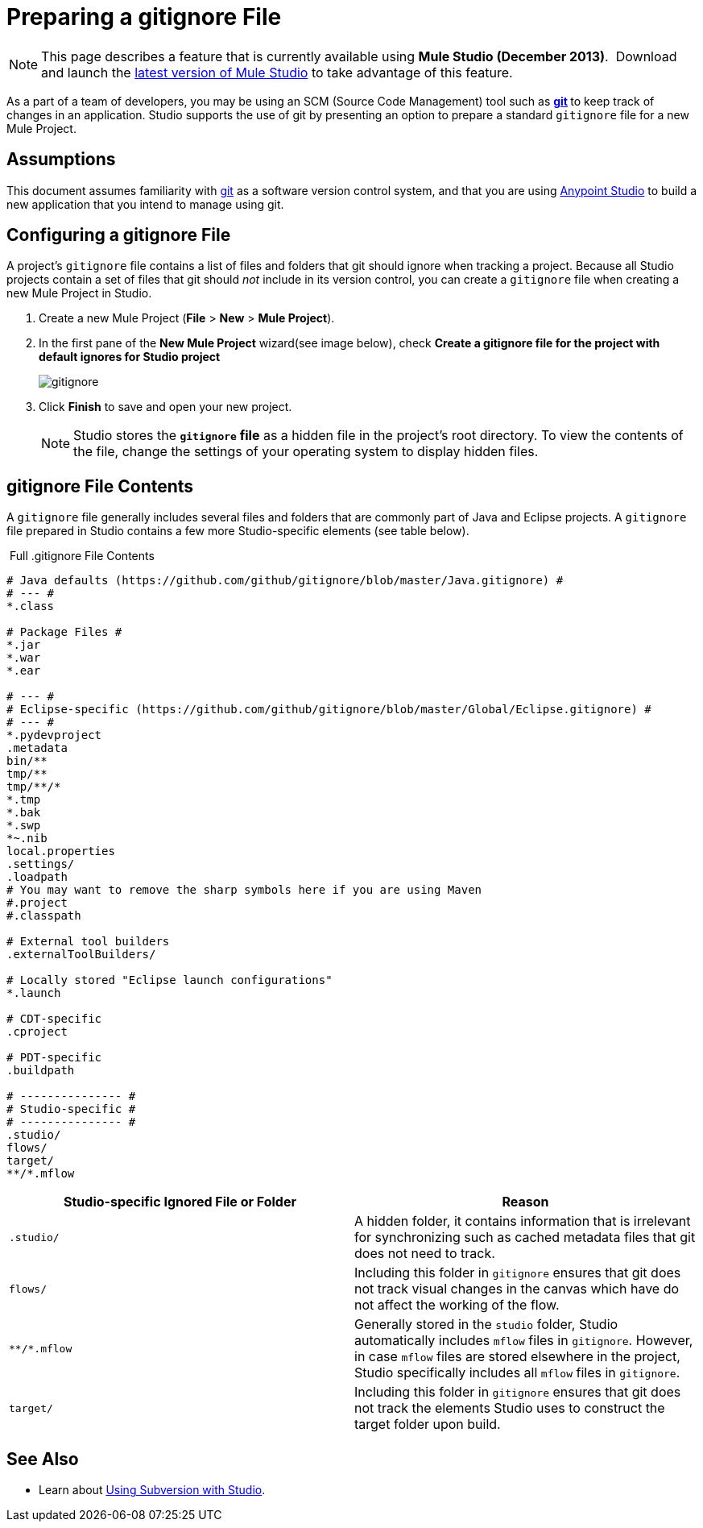 = Preparing a gitignore File
:keywords: anypoint studio, esb, git, github, gitignore, versioning

[NOTE]
This page describes a feature that is currently available using **Mule Studio (December 2013)**.  Download and launch the http://www.mulesoft.com/mule-esb-open-source-esb[latest version of Mule Studio] to take advantage of this feature.

As a part of a team of developers, you may be using an SCM (Source Code Management) tool such as **http://git-scm.com/[git] **to keep track of changes in an application. Studio supports the use of git by presenting an option to prepare a standard `gitignore` file for a new Mule Project.

== Assumptions

This document assumes familiarity with http://git-scm.com/[git] as a software version control system, and that you are using link:https://docs.mulesoft.com/anypoint-studio/v/6/[Anypoint Studio] to build a new application that you intend to manage using git. 

== Configuring a gitignore File

A project's `gitignore` file contains a list of files and folders that git should ignore when tracking a project. Because all Studio projects contain a set of files that git should _not_ include in its version control, you can create a `gitignore` file when creating a new Mule Project in Studio.

. Create a new Mule Project (*File* > *New* > *Mule Project*).
. In the first pane of the *New Mule Project* wizard(see image below), check *Create a gitignore file for the project with default ignores for Studio project*
+
image:gitignore.png[gitignore]
. Click *Finish* to save and open your new project.
+
[NOTE]
Studio stores the *`gitignore` file* as a hidden file in the project's root directory. To view the contents of the file, change the settings of your operating system to display hidden files.

== gitignore File Contents

A `gitignore` file generally includes several files and folders that are commonly part of Java and Eclipse projects. A `gitignore` file prepared in Studio contains a few more Studio-specific elements (see table below). 

 Full .gitignore File Contents

[source, code, linenums]
----

# Java defaults (https://github.com/github/gitignore/blob/master/Java.gitignore) #
# --- #
*.class

# Package Files #
*.jar
*.war
*.ear

# --- #
# Eclipse-specific (https://github.com/github/gitignore/blob/master/Global/Eclipse.gitignore) #
# --- #
*.pydevproject
.metadata
bin/**
tmp/**
tmp/**/*
*.tmp
*.bak
*.swp
*~.nib
local.properties
.settings/
.loadpath
# You may want to remove the sharp symbols here if you are using Maven
#.project
#.classpath

# External tool builders
.externalToolBuilders/

# Locally stored "Eclipse launch configurations"
*.launch

# CDT-specific
.cproject

# PDT-specific
.buildpath

# --------------- #
# Studio-specific #
# --------------- #
.studio/
flows/
target/
**/*.mflow
----


[%header,cols="2*"]
|===
|Studio-specific Ignored File or Folder |Reason
a|
----
.studio/
----
 |A hidden folder, it contains information that is irrelevant for synchronizing such as cached metadata files that git does not need to track.
a|
----
flows/
----
 |Including this folder in `gitignore` ensures that git does not track visual changes in the canvas which have do not affect the working of the flow.
a|
----
**/*.mflow
----
 |Generally stored in the `studio` folder, Studio automatically includes `mflow` files in `gitignore`. However, in case `mflow` files are stored elsewhere in the project, Studio specifically includes all `mflow` files in `gitignore`.
a|
----
target/
----

 |Including this folder in `gitignore` ensures that git does not track the elements Studio uses to construct the target folder upon build.
|===

== See Also

* Learn about link:/mule\-user\-guide/v/3\.6/using-subversion-with-studio[Using Subversion with Studio].
